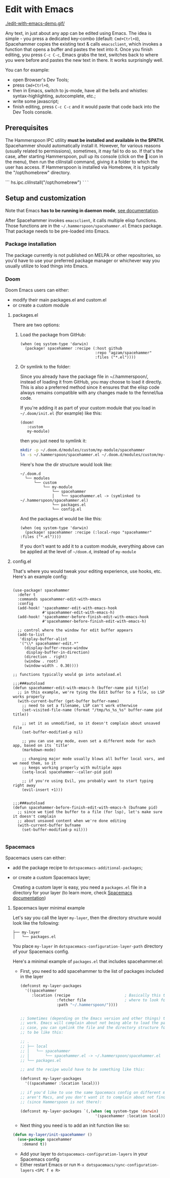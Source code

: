 * Edit with Emacs

  [[./edit-with-emacs-demo.gif/]]

  Any text, in just about any app can be edited using Emacs. The idea is simple - you press a dedicated key-combo (default: =Cmd+Ctrl+O=), Spacehammer copies the existing text & calls ~emacsclient~, which invokes a function that opens a buffer and pastes the text into it. Once you finish editing, you press =C-c C-c=, Emacs grabs the text, switches back to where you were before and pastes the new text in there. It works surprisingly well.

  You can for example:
  - open Browser's Dev Tools;
  - press =Cmd+Ctrl+O=,
  - then in Emacs, switch to js-mode, have all the bells and whistles: syntax-highlighting, autocomplete, etc.;
  - write some javascript;
  - finish editing, press =C-c C-c=
    and it would paste that code back into the Dev Tools console.
** Prerequisites
The Hammerspoon IPC utility *must be installed and available in the $PATH.*
Spacehammer should automatically install it. However, for various reasons (usually related to permissions), sometimes, it may fail to do so. If that's the case, after starting Hammerspoon, pull up its console (click on the 🔨 icon in the menu), then run the cliInstall command, giving it a folder to which the user has access. If Hammerspoon is installed via Homebrew, it is typically the "/opt/homebrew" directory.

```
hs.ipc.cliInstall("/opt/homebrew")
~```~

** Setup and customization

   Note that Emacs *has to be running in daemon mode*, [[https://www.gnu.org/software/emacs/manual/html_node/emacs/Emacs-Server.html][see documentation]].

   After Spacehammer invokes ~emacsclient~, it calls multiple elisp functions. Those functions are in the =~/.hammerspoon/spacehammer.el= Emacs package. That package needs to be pre-loaded into Emacs.

*** Package installation
The package currently is not published on MELPA or other repositories, so you'd have to use your preferred package manager or whichever way you usually utilize to load things into Emacs.

*** Doom
Doom Emacs users can either:
- modify their main packages.el and custom.el
- or create a custom module

**** packages.el
There are two options:

***** Load the package from GitHub:

#+begin_src elisp
(when (eq system-type 'darwin)
  (package! spacehammer :recipe (:host github
                                 :repo "agzam/spacehammer"
                                 :files ("*.el"))))
#+end_src

***** Or symlink to the folder:
Since you already have the package file in ~/.hammerspoon/, instead of loading it from GitHub, you may choose to load it directly. This is also a preferred method since it ensures that the elisp code always remains compatible with any changes made to the fennel/lua code.

If you're adding it as part of your custom module that you load in =~/.doom/init.el= (for example) like this:

#+begin_src elisp
(doom!
   :custom
   my-module)
#+end_src
then you just need to symlink it:

#+begin_src sh
mkdir -p ~/.doom.d/modules/custom/my-module/spacehammer
ln -s ~/.hammerspoon/spacehammer.el ~/.doom.d/modules/custom/my-module/spacehammer/spacehammer.el
#+end_src

Here's how the dir structure would look like:

 #+begin_src
 ~/.doom.d
   └── modules
       └── custom
           └── my-module
               └── spacehammer
               │   └── spacehammer.el -> (symlinked to ~/.hammerspoon/spacehammer.el)
               └── packages.el
               └── config.el
 #+end_src

And the packages.el would be like this:

#+begin_src elisp
(when (eq system-type 'darwin)
  (package! spacehammer :recipe (:local-repo "spacehammer" :files ("*.el"))))
#+end_src

If you don't want to add it to a custom module, everything above can be applied at the level of =~/doom.d=, instead of =my-module=
**** config.el
That's where you would tweak your editing experience, use hooks, etc. Here's an example config:

#+begin_src elisp

(use-package! spacehammer
  :defer t
  :commands spacehammer-edit-with-emacs
  :config
  (add-hook! 'spacehammer-edit-with-emacs-hook
             #'spacehammer-edit-with-emacs-h)
  (add-hook! 'spacehammer-before-finish-edit-with-emacs-hook
             #'spacehammer-before-finish-edit-with-emacs-h)

  ;; control where the window for edit buffer appears
  (add-to-list
   'display-buffer-alist
   '("\\* spacehammer-edit.*"
     (display-buffer-reuse-window
      display-buffer-in-direction)
     (direction . right)
     (window . root)
     (window-width . 0.30))))

;; functions typically would go into autoload.el

;;;###autoload
(defun spacehammer-edit-with-emacs-h (buffer-name pid title)
  ;; in this example, we're tying the Edit buffer to a file, so LSP works properly
  (with-current-buffer (get-buffer buffer-name)
    ;; need to set a filename, LSP can't work otherwise
    (set-visited-file-name (format "/tmp/%s_%s_%s" buffer-name pid title))

    ;; set it as unmodified, so it doesn't complain about unsaved file
    (set-buffer-modified-p nil)

    ;; you can use any mode, even set a different mode for each app, based on its `title'
    (markdown-mode)

    ;; changing major mode usually blows all buffer local vars, and we need them, so it
    ;; keeps working properly with multiple apps
    (setq-local spacehammer--caller-pid pid)

    ;; if you're using Evil, you probably want to start typing right away
    (evil-insert +1)))


;;;###autoload
(defun spacehammer-before-finish-edit-with-emacs-h (bufname pid)
  ;; since we tied the buffer to a file (for lsp), let's make sure it doesn't complain
  ;; about unsaved content when we're done editing
  (with-current-buffer bufname
    (set-buffer-modified-p nil)))

#+end_src


*** Spacemacs

    Spacemacs users can either:
    - add the package recipe to ~dotspacemacs-additional-packages~;
    - or create a custom Spacemacs layer;

      Creating a custom layer is easy, you need a ~packages.el~ file in a directory for your layer (to learn more, check [[https://github.com/syl20bnr/spacemacs/blob/develop/doc/LAYERS.org][Spacemacs documentation]])

**** Spacemacs layer minimal example
    Let's say you call the layer ~my-layer~, then the directory structure would look like the following:

    #+begin_src
    ├── my-layer
    │   └── packages.el
    #+end_src

    You place ~my-layer~ in ~dotspacemacs-configuration-layer-path~ directory of your Spacemacs config.

    Here's a minimal example of ~packages.el~ that includes spacehammer.el:

    - First, you need to add spacehammer to the list of packages included in the layer
      #+begin_src emacs-lisp
        (defconst my-layer-packages
          '((spacehammer
             :location (recipe                        ; Basically this telling Emacs
                        :fetcher file                 ; where to look for the package file (spacehammer.el)
                        :path "~/.hammerspoon/"))))


        ;; Sometimes (depending on the Emacs version and other things) that approach may not
        ;; work. Emacs will complain about not being able to load the package. In that
        ;; case, you can symlink the file and the directory structure for the layer has
        ;; to be like this:

        ;; .
        ;; ├── local
        ;; │   └── spacehammer
        ;; │       └── spacehammer.el -> ~/.hammerspoon/spacehammer.el
        ;; └── packages.el

        ;; and the recipe would have to be something like this:

        (defconst my-layer-packages
          '((spacehammer :location local)))

        ;; if you'd like to use the same Spacemacs config on different machines that
        ;; aren't Macs, and you don't want it to complain about not finding the package
        ;; (since Hammerspoon is not there):

        (defconst my-layer-packages `(,(when (eq system-type 'darwin)
                                         '(spacehammer :location local))))
      #+end_src

    - Next thing you need is to add an init function like so:

    #+begin_src emacs-lisp
      (defun my-layer/init-spacehammer ()
        (use-package spacehammer
          :demand t))
    #+end_src

    - Add your layer to ~dotspacemacs-configuration-layers~ in your Spacemacs config
    - Either restart Emacs or run ~M-x dotspacemacs/sync-configuration-layers~ =<SPC f e R>=

